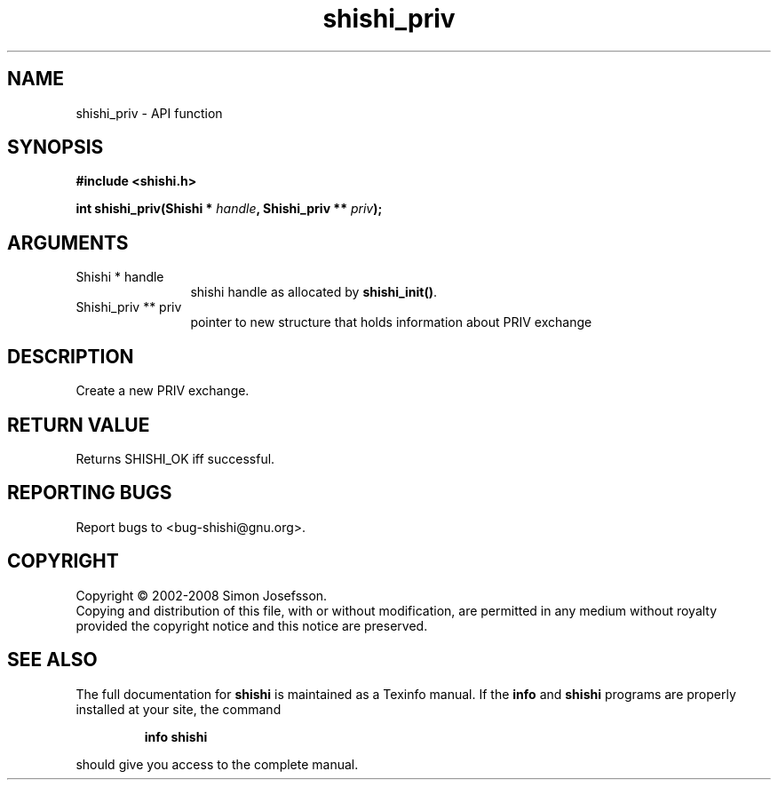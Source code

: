 .\" DO NOT MODIFY THIS FILE!  It was generated by gdoc.
.TH "shishi_priv" 3 "0.0.39" "shishi" "shishi"
.SH NAME
shishi_priv \- API function
.SH SYNOPSIS
.B #include <shishi.h>
.sp
.BI "int shishi_priv(Shishi * " handle ", Shishi_priv ** " priv ");"
.SH ARGUMENTS
.IP "Shishi * handle" 12
shishi handle as allocated by \fBshishi_init()\fP.
.IP "Shishi_priv ** priv" 12
pointer to new structure that holds information about PRIV exchange
.SH "DESCRIPTION"
Create a new PRIV exchange.
.SH "RETURN VALUE"
Returns SHISHI_OK iff successful.
.SH "REPORTING BUGS"
Report bugs to <bug-shishi@gnu.org>.
.SH COPYRIGHT
Copyright \(co 2002-2008 Simon Josefsson.
.br
Copying and distribution of this file, with or without modification,
are permitted in any medium without royalty provided the copyright
notice and this notice are preserved.
.SH "SEE ALSO"
The full documentation for
.B shishi
is maintained as a Texinfo manual.  If the
.B info
and
.B shishi
programs are properly installed at your site, the command
.IP
.B info shishi
.PP
should give you access to the complete manual.
